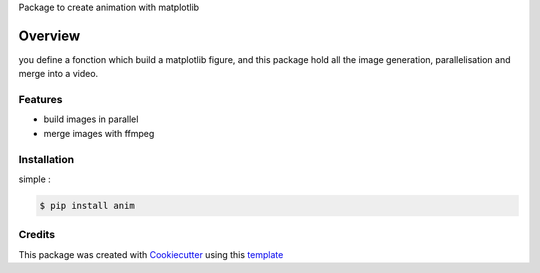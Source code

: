 Package to create animation with matplotlib


========
Overview
========

you define a fonction which build a matplotlib figure, and this package hold all the image generation, parallelisation and merge into a video.

Features
--------

* build images in parallel
* merge images with ffmpeg




Installation
------------

simple :

.. code-block:: console

    $ pip install anim


Credits
-------

This package was created with Cookiecutter_ using this template_

.. _Cookiecutter: https://github.com/audreyr/cookiecutter
.. _template: https://github.com/ludwigVonKoopa/cookiecutter-python
